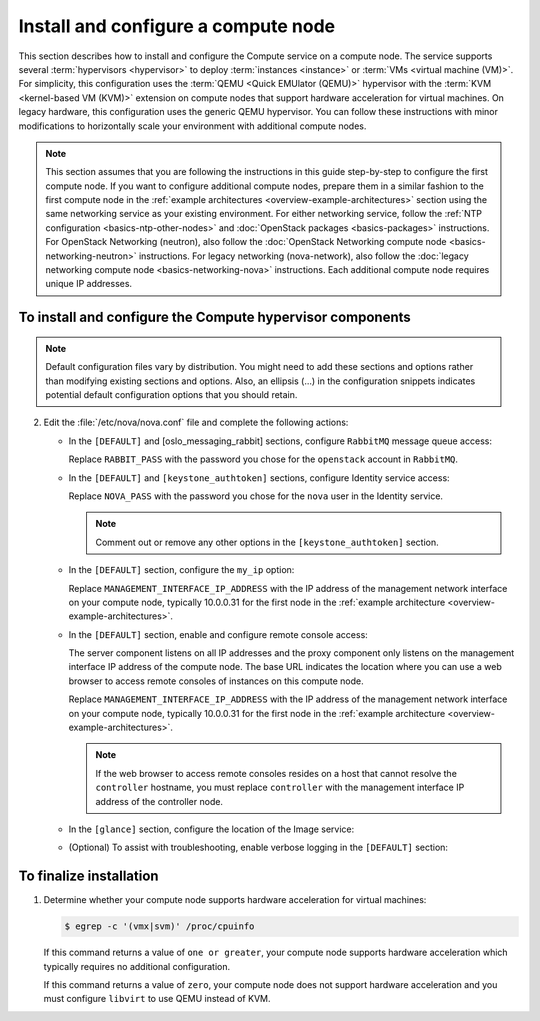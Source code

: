 Install and configure a compute node
~~~~~~~~~~~~~~~~~~~~~~~~~~~~~~~~~~~~

This section describes how to install and configure the Compute
service on a compute node. The service supports several
:term:`hypervisors <hypervisor>` to deploy :term:`instances <instance>`
or :term:`VMs <virtual machine (VM)>`. For simplicity, this configuration
uses the :term:`QEMU <Quick EMUlator (QEMU)>` hypervisor with the
:term:`KVM <kernel-based VM (KVM)>` extension
on compute nodes that support hardware acceleration for virtual machines.
On legacy hardware, this configuration uses the generic QEMU hypervisor.
You can follow these instructions with minor modifications to horizontally
scale your environment with additional compute nodes.

.. note::

   This section assumes that you are following the instructions in
   this guide step-by-step to configure the first compute node. If you
   want to configure additional compute nodes, prepare them in a similar
   fashion to the first compute node in the :ref:`example architectures
   <overview-example-architectures>` section using the same networking
   service as your existing environment. For either networking service,
   follow the :ref:`NTP configuration <basics-ntp-other-nodes>` and
   :doc:`OpenStack packages <basics-packages>` instructions.
   For OpenStack Networking (neutron), also follow the
   :doc:`OpenStack Networking compute node <basics-networking-neutron>`
   instructions. For legacy networking (nova-network), also follow the
   :doc:`legacy networking compute node <basics-networking-nova>`
   instructions. Each additional compute node requires unique IP addresses.

To install and configure the Compute hypervisor components
----------------------------------------------------------

.. note::

   Default configuration files vary by distribution. You might need
   to add these sections and options rather than modifying existing
   sections and options. Also, an ellipsis (...) in the configuration
   snippets indicates potential default configuration options that you
   should retain.

.. only:: obs

   1. Install the packages:

      .. code-block:: console

         # zypper install openstack-nova-compute genisoimage kvm libvirt

.. only:: rdo

   1. Install the packages:

      .. code-block:: console

         # yum install openstack-nova-compute sysfsutils

.. only:: ubuntu

   1. Install the packages:

      .. code-block:: console

         # apt-get install nova-compute sysfsutils

2. Edit the :file:`/etc/nova/nova.conf` file and
   complete the following actions:

   * In the ``[DEFAULT]`` and [oslo_messaging_rabbit]
     sections, configure ``RabbitMQ`` message queue access:

     .. code-block:: ini
        :linenos:

        [DEFAULT]
        ...
        rpc_backend = rabbit

        [oslo_messaging_rabbit]
        ...
        rabbit_host = controller
        rabbit_userid = openstack
        rabbit_password = RABBIT_PASS

     Replace ``RABBIT_PASS`` with the password you chose for
     the ``openstack`` account in ``RabbitMQ``.

   * In the ``[DEFAULT]`` and ``[keystone_authtoken]`` sections,
     configure Identity service access:

     .. code-block:: ini
        :linenos:

        [DEFAULT]
        ...
        auth_strategy = keystone

        [keystone_authtoken]
        ...
        auth_uri = http://controller:5000
        auth_url = http://controller:35357
        auth_plugin = password
        project_domain_id = default
        user_domain_id = default
        project_name = service
        username = nova
        password = NOVA_PASS

     Replace ``NOVA_PASS`` with the password you chose for the
     ``nova`` user in the Identity service.

     .. note::

        Comment out or remove any other options in the
        ``[keystone_authtoken]`` section.

   * In the ``[DEFAULT]`` section, configure the ``my_ip`` option:

     .. code-block:: ini
        :linenos:

        [DEFAULT]
        ...
        my_ip = MANAGEMENT_INTERFACE_IP_ADDRESS

     Replace ``MANAGEMENT_INTERFACE_IP_ADDRESS`` with the IP address
     of the management network interface on your compute node,
     typically 10.0.0.31 for the first node in the
     :ref:`example architecture <overview-example-architectures>`.

   * In the ``[DEFAULT]`` section, enable and configure remote console
     access:

     .. code-block:: ini
        :linenos:

        [DEFAULT]
        ...
        vnc_enabled = True
        vncserver_listen = 0.0.0.0
        vncserver_proxyclient_address = MANAGEMENT_INTERFACE_IP_ADDRESS
        novncproxy_base_url = http://controller:6080/vnc_auto.html

     The server component listens on all IP addresses and the proxy
     component only listens on the management interface IP address of
     the compute node. The base URL indicates the location where you
     can use a web browser to access remote consoles of instances
     on this compute node.

     Replace ``MANAGEMENT_INTERFACE_IP_ADDRESS`` with
     the IP address of the management network interface on your
     compute node, typically 10.0.0.31 for the first node in the
     :ref:`example architecture <overview-example-architectures>`.

     .. note::

        If the web browser to access remote consoles resides on
        a host that cannot resolve the ``controller`` hostname,
        you must replace ``controller`` with the management
        interface IP address of the controller node.

   * In the ``[glance]`` section, configure the location of the
     Image service:

     .. code-block:: ini
        :linenos:

        [glance]
        ...
        host = controller

   .. only:: obs

      * In the ``[oslo_concurrency]`` section, configure the lock path:

        .. code-block:: ini
           :linenos:

           [oslo_concurrency]
           ...
           lock_path = /var/run/nova

   .. only:: rdo or ubuntu

      * In the ``[oslo_concurrency]`` section, configure the lock path:

        .. code-block:: ini
           :linenos:

           [oslo_concurrency]
           ...
           lock_path = /var/lib/nova/tmp

   * (Optional) To assist with troubleshooting,
     enable verbose logging in the ``[DEFAULT]`` section:

     .. code-block:: ini
        :linenos:

        [DEFAULT]
        ...
        verbose = True

.. only:: obs

   3.

      * Ensure the kernel module ``nbd`` is loaded.

        .. code-block:: console

           # modprobe nbd

      * Ensure the module will be loaded on every boot by adding
        ``nbd`` in the :file:`/etc/modules-load.d/nbd.conf` file.

To finalize installation
------------------------

1. Determine whether your compute node supports hardware acceleration
   for virtual machines:

   .. code-block:: console

      $ egrep -c '(vmx|svm)' /proc/cpuinfo

   If this command returns a value of ``one or greater``, your compute
   node supports hardware acceleration which typically requires no
   additional configuration.

   If this command returns a value of ``zero``, your compute node does
   not support hardware acceleration and you must configure ``libvirt``
   to use QEMU instead of KVM.

   .. only:: obs or rdo

      * Edit the ``[libvirt]`` section in the
        :file:`/etc/nova/nova.conf` file as follows:

        .. code-block:: ini
           :linenos:

           [libvirt]
           ...
           virt_type = qemu

   .. only:: ubuntu

      * Edit the ``[libvirt]`` section in the
        :file:`/etc/nova/nova-compute.conf` file as follows:

        .. code-block:: ini
           :linenos:

           [libvirt]
           ...
           virt_type = qemu

.. only:: obs or rdo

   2. Start the Compute service including its dependencies and configure
      them to start automatically when the system boots:

      .. code-block:: console

         # systemctl enable libvirtd.service openstack-nova-compute.service
         # systemctl start libvirtd.service openstack-nova-compute.service

.. only:: ubuntu

   2. Restart the Compute service:

      .. code-block:: console

         # service nova-compute restart

   3. By default, the Ubuntu packages create an SQLite database.

      Because this configuration uses an SQL database server, you can
      remove the SQLite database file:

      .. code-block:: console

         # rm -f /var/lib/nova/nova.sqlite
